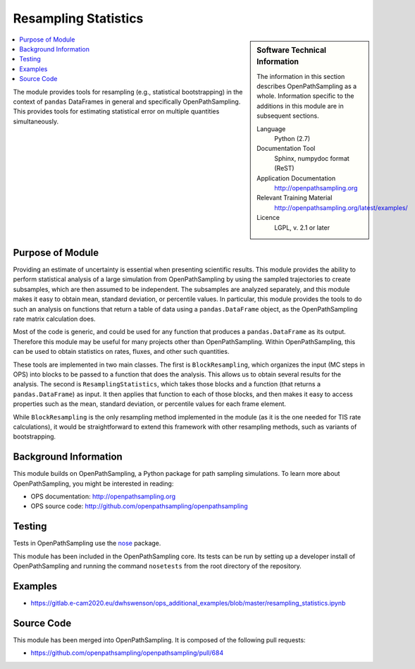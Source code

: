 .. _ops_resampling_statistics:

#####################
Resampling Statistics
#####################

.. sidebar:: Software Technical Information

  The information in this section describes OpenPathSampling as a whole.
  Information specific to the additions in this module are in subsequent
  sections.

  Language
    Python (2.7)

  Documentation Tool
    Sphinx, numpydoc format (ReST)

  Application Documentation
    http://openpathsampling.org

  Relevant Training Material
    http://openpathsampling.org/latest/examples/

  Licence
    LGPL, v. 2.1 or later

.. contents:: :local:

The module provides tools for resampling (e.g., statistical bootstrapping)
in the context of ``pandas`` DataFrames in general and specifically
OpenPathSampling. This provides tools for estimating statistical error on
multiple quantities simultaneously.

Purpose of Module
_________________

.. Give a brief overview of why the module is/was being created.

Providing an estimate of uncertainty is essential when presenting scientific
results. This module provides the ability to perform statistical analysis of
a large simulation from OpenPathSampling by using the sampled trajectories
to create subsamples, which are then assumed to be independent. The
subsamples are analyzed separately, and this module makes it easy to obtain
mean, standard deviation, or percentile values. In particular, this module
provides the tools to do such an analysis on functions that return a table
of data using a ``pandas.DataFrame`` object, as the OpenPathSampling rate
matrix calculation does.

Most of the code is generic, and could be used for any function that
produces a ``pandas.DataFrame`` as its output. Therefore this module may
be useful for many projects other than OpenPathSampling. Within
OpenPathSampling, this can be used to obtain statistics on rates, fluxes,
and other such quantities.

These tools are implemented in two main classes. The first is
``BlockResampling``, which organizes the input (MC steps in OPS) into blocks
to be passed to a function that does the analysis. This allows us to obtain
several results for the analysis. The second is ``ResamplingStatistics``,
which takes those blocks and a function (that returns a
``pandas.DataFrame``) as input. It then applies that function to each of
those blocks, and then makes it easy to access properties such as the mean,
standard deviation, or percentile values for each frame element.

While ``BlockResampling`` is the only resampling method implemented in the
module (as it is the one needed for TIS rate calculations), it would be
straightforward to extend this framework with other resampling methods, such
as variants of bootstrapping.

Background Information
______________________

This module builds on OpenPathSampling, a Python package for path sampling
simulations. To learn more about OpenPathSampling, you might be interested in
reading:

* OPS documentation: http://openpathsampling.org
* OPS source code: http://github.com/openpathsampling/openpathsampling


Testing
_______

Tests in OpenPathSampling use the `nose`_ package.

.. IF YOUR MODULE IS IN OPS CORE:

This module has been included in the OpenPathSampling core. Its tests can
be run by setting up a developer install of OpenPathSampling and running
the command ``nosetests`` from the root directory of the repository.

.. IF YOUR MODULE IS IN A SEPARATE REPOSITORY

.. The tests for this module can be run by downloading its source code, 
.. installing its requirements, and running the command ``nosetests`` from the
.. root directory of the repository.

Examples
________

* https://gitlab.e-cam2020.eu/dwhswenson/ops_additional_examples/blob/master/resampling_statistics.ipynb


Source Code
___________

.. link the source code

.. IF YOUR MODULE IS IN OPS CORE

This module has been merged into OpenPathSampling. It is composed of the
following pull requests:

* https://github.com/openpathsampling/openpathsampling/pull/684

.. * link PRs

.. IF YOUR MODULE IS A SEPARATE REPOSITORY

.. The source code for this module can be found in: URL.

.. CLOSING MATERIAL -------------------------------------------------------

.. Here are the URL references used

.. _nose: http://nose.readthedocs.io/en/latest/

